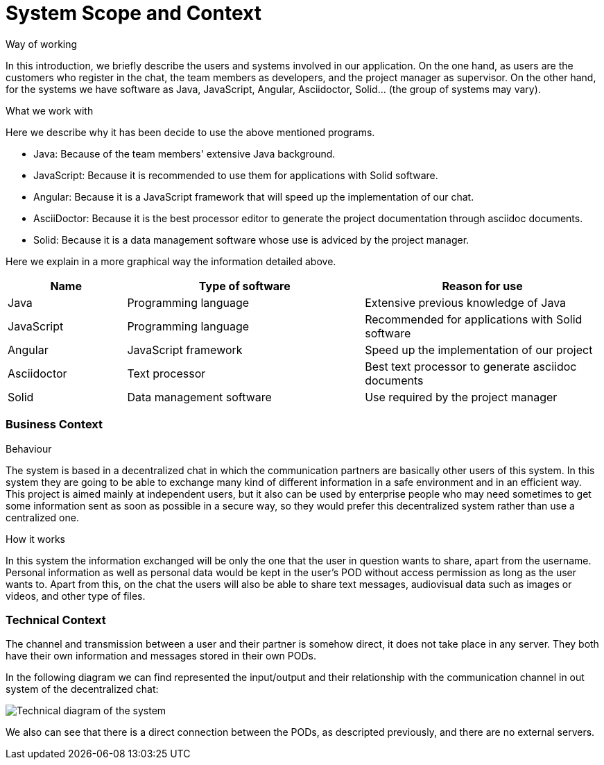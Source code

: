 [[section-system-scope-and-context]]
= System Scope and Context


****
.Way of working
In this introduction, we briefly describe the users and systems involved in our application. On the one hand, as users are the customers who register in the chat, the team members as developers, and the project manager as supervisor. On the other hand, for the systems we have software as Java, JavaScript, Angular, Asciidoctor, Solid... (the group of systems may vary). 

.What we work with
Here we describe why it has been decide to use the above mentioned programs.

* Java: Because of the team members' extensive Java background.

* JavaScript: Because it is recommended to use them for applications with Solid software.

* Angular: Because it is a JavaScript framework that will speed up the implementation of our chat.

* AsciiDoctor: Because it is the best processor editor to generate the project documentation through asciidoc documents.

* Solid: Because it is a data management software whose use is adviced by the project manager.


Here we explain in a more graphical way the information detailed above.

[options="header",cols="1,2,2"]
|===
|Name|Type of software|Reason for use
| Java | Programming language | Extensive previous knowledge of Java
| JavaScript | Programming language | Recommended for applications with Solid software
| Angular | JavaScript framework | Speed up the implementation of our project
| Asciidoctor | Text processor | Best text processor to generate asciidoc documents
| Solid | Data management software | Use required by the project manager
|===

****

=== Business Context

****

.Behaviour
The system is based in a decentralized chat in which the communication partners are basically other users of this system. In this system they are going to be able to exchange many kind of different information in a safe environment and in an efficient way.
This project is aimed mainly at independent users, but it also can be used by enterprise people who may need sometimes to get some information sent as soon as possible in a secure way, so they would prefer this decentralized system rather than use a centralized one.

.How it works
In this system the information exchanged will be only the one that the user in question wants to share, apart from the username. Personal information as well as personal data would be kept in the user's POD without access permission as long as the user wants to.
Apart from this, on the chat the users will also be able to share text messages, audiovisual data such as images or videos, and other type of files.

****


=== Technical Context


****

The channel and transmission between a user and their partner is somehow direct, it does not take place in any server. They both have their own information and messages stored in their own PODs.

In the following diagram we can find represented the input/output and their relationship with the communication channel in out system of the decentralized chat:


image:03_scope_and_context_diagram.PNG["Technical diagram of the system"]

We also can see that there is a direct connection between the PODs, as descripted previously, and there are no external servers.

****

